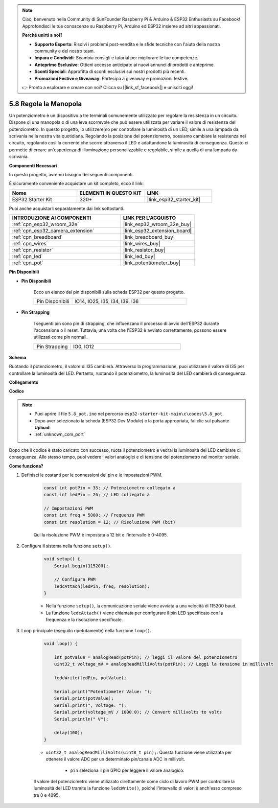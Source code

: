 .. note::

    Ciao, benvenuto nella Community di SunFounder Raspberry Pi & Arduino & ESP32 Enthusiasts su Facebook! Approfondisci le tue conoscenze su Raspberry Pi, Arduino ed ESP32 insieme ad altri appassionati.

    **Perché unirti a noi?**

    - **Supporto Esperto**: Risolvi i problemi post-vendita e le sfide tecniche con l'aiuto della nostra community e del nostro team.
    - **Impara e Condividi**: Scambia consigli e tutorial per migliorare le tue competenze.
    - **Anteprime Esclusive**: Ottieni accesso anticipato ai nuovi annunci di prodotti e anteprime.
    - **Sconti Speciali**: Approfitta di sconti esclusivi sui nostri prodotti più recenti.
    - **Promozioni Festive e Giveaway**: Partecipa a giveaway e promozioni festive.

    👉 Pronto a esplorare e creare con noi? Clicca su [|link_sf_facebook|] e unisciti oggi!

.. _ar_potentiometer:

5.8 Regola la Manopola
============================

Un potenziometro è un dispositivo a tre terminali comunemente utilizzato per regolare la resistenza in un circuito. Dispone di una manopola o di una leva scorrevole che può essere utilizzata per variare il valore di resistenza del potenziometro. In questo progetto, lo utilizzeremo per controllare la luminosità di un LED, simile a una lampada da scrivania nella nostra vita quotidiana. Regolando la posizione del potenziometro, possiamo cambiare la resistenza nel circuito, regolando così la corrente che scorre attraverso il LED e adattandone la luminosità di conseguenza. Questo ci permette di creare un'esperienza di illuminazione personalizzabile e regolabile, simile a quella di una lampada da scrivania.

**Componenti Necessari**

In questo progetto, avremo bisogno dei seguenti componenti.

È sicuramente conveniente acquistare un kit completo, ecco il link:

.. list-table::
    :widths: 20 20 20
    :header-rows: 1

    *   - Nome
        - ELEMENTI IN QUESTO KIT
        - LINK
    *   - ESP32 Starter Kit
        - 320+
        - |link_esp32_starter_kit|

Puoi anche acquistarli separatamente dai link sottostanti.

.. list-table::
    :widths: 30 20
    :header-rows: 1

    *   - INTRODUZIONE AI COMPONENTI
        - LINK PER L'ACQUISTO

    *   - :ref:`cpn_esp32_wroom_32e`
        - |link_esp32_wroom_32e_buy|
    *   - :ref:`cpn_esp32_camera_extension`
        - |link_esp32_extension_board|
    *   - :ref:`cpn_breadboard`
        - |link_breadboard_buy|
    *   - :ref:`cpn_wires`
        - |link_wires_buy|
    *   - :ref:`cpn_resistor`
        - |link_resistor_buy|
    *   - :ref:`cpn_led`
        - |link_led_buy|
    *   - :ref:`cpn_pot`
        - |link_potentiometer_buy|

**Pin Disponibili**

* **Pin Disponibili**

    Ecco un elenco dei pin disponibili sulla scheda ESP32 per questo progetto.

    .. list-table::
        :widths: 5 15

        *   - Pin Disponibili
            - IO14, IO25, I35, I34, I39, I36

* **Pin Strapping**

    I seguenti pin sono pin di strapping, che influenzano il processo di avvio dell'ESP32 durante l'accensione o il reset. Tuttavia, una volta che l'ESP32 è avviato correttamente, possono essere utilizzati come pin normali.

    .. list-table::
        :widths: 5 15

        *   - Pin Strapping
            - IO0, IO12

**Schema**

.. image:: ../../img/circuit/circuit_5.8_potentiometer.png

Ruotando il potenziometro, il valore di I35 cambierà. Attraverso la programmazione, puoi utilizzare il valore di I35 per controllare la luminosità del LED. Pertanto, ruotando il potenziometro, la luminosità del LED cambierà di conseguenza.

**Collegamento**

.. image:: ../../img/wiring/5.8_potentiometer_bb.png

**Codice**

.. note::

    * Puoi aprire il file ``5.8_pot.ino`` nel percorso ``esp32-starter-kit-main\c\codes\5.8_pot``.
    * Dopo aver selezionato la scheda (ESP32 Dev Module) e la porta appropriata, fai clic sul pulsante **Upload**.
    * :ref:`unknown_com_port`

.. raw:: html
     
    <iframe src=https://create.arduino.cc/editor/sunfounder01/aadce2e7-fd5d-4608-a557-f1e4d07ba795/preview?embed style="height:510px;width:100%;margin:10px 0" frameborder=0></iframe>

Dopo che il codice è stato caricato con successo, ruota il potenziometro e vedrai la luminosità del LED cambiare di conseguenza. Allo stesso tempo, puoi vedere i valori analogici e di tensione del potenziometro nel monitor seriale.

**Come funziona?**

#. Definisci le costanti per le connessioni dei pin e le impostazioni PWM.

    .. code-block:: arduino

        const int potPin = 35; // Potenziometro collegato a
        const int ledPin = 26; // LED collegato a

        // Impostazioni PWM
        const int freq = 5000; // Frequenza PWM
        const int resolution = 12; // Risoluzione PWM (bit)

    Qui la risoluzione PWM è impostata a 12 bit e l'intervallo è 0-4095.

#. Configura il sistema nella funzione ``setup()``.

    .. code-block:: arduino

        void setup() {
            Serial.begin(115200);

            // Configura PWM
            ledcAttach(ledPin, freq, resolution);
        }

    * Nella funzione ``setup()``, la comunicazione seriale viene avviata a una velocità di 115200 baud.
    * La funzione ``ledcAttach()`` viene chiamata per configurare il pin LED specificato con la frequenza e la risoluzione specificate.

#. Loop principale (eseguito ripetutamente) nella funzione ``loop()``.

    .. code-block:: arduino

        void loop() {

            int potValue = analogRead(potPin); // leggi il valore del potenziometro
            uint32_t voltage_mV = analogReadMilliVolts(potPin); // Leggi la tensione in millivolt
            
            ledcWrite(ledPin, potValue);
            
            Serial.print("Potentiometer Value: ");
            Serial.print(potValue);
            Serial.print(", Voltage: ");
            Serial.print(voltage_mV / 1000.0); // Convert millivolts to volts
            Serial.println(" V");
            
            delay(100);
        }

    * ``uint32_t analogReadMilliVolts(uint8_t pin);``: Questa funzione viene utilizzata per ottenere il valore ADC per un determinato pin/canale ADC in millivolt.

        * ``pin`` seleziona il pin GPIO per leggere il valore analogico.

    Il valore del potenziometro viene utilizzato direttamente come ciclo di lavoro PWM per controllare la luminosità del LED tramite la funzione ``ledcWrite()``, poiché l'intervallo di valori è anch'esso compreso tra 0 e 4095.

